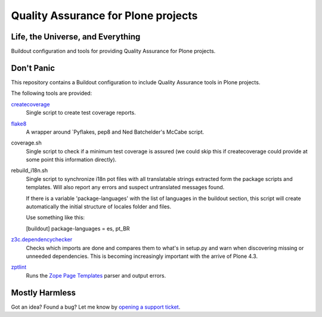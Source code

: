 ====================================
Quality Assurance for Plone projects
====================================

Life, the Universe, and Everything
----------------------------------

Buildout configuration and tools for providing Quality Assurance for Plone projects.

Don't Panic
-----------

This repository contains a Buildout configuration to include Quality Assurance
tools in Plone projects.

The following tools are provided:

`createcoverage`_
    Single script to create test coverage reports.

`flake8`_
    A wrapper around `Pyflakes, pep8 and Ned Batchelder's McCabe script.

coverage.sh
    Single script to check if a minimum test coverage is assured (we could
    skip this if createcoverage could provide at some point this
    information directly).

rebuild_i18n.sh
    Single script to synchronize i18n pot files with all translatable strings
    extracted form the package scripts and templates. Will also report any
    errors and suspect untranslated messages found.

    If there is a variable 'package-languages' with the list of languages
    in the buildout section, this script will create automatically the initial
    structure of locales folder and files.

    Use something like this:

    [buildout]
    package-languages = es, pt_BR

`z3c.dependencychecker`_
    Checks which imports are done and compares them to what's in setup.py and
    warn when discovering missing or unneeded dependencies. This is becoming
    increasingly important with the arrive of Plone 4.3.

`zptlint`_
    Runs the `Zope Page Templates`_ parser and output errors.

Mostly Harmless
---------------

Got an idea? Found a bug? Let me know by `opening a support ticket`_.

.. _`createcoverage`: https://pypi.python.org/pypi/createcoverage
.. _`flake8`: https://pypi.python.org/pypi/flake8
.. _`pep8`: https://pypi.python.org/pypi/pep8
.. _`pyflakes`: https://pypi.python.org/pypi/pyflakes
.. _`z3c.dependencychecker`: https://pypi.python.org/pypi/z3c.dependencychecker
.. _`zptlint`: https://pypi.python.org/pypi/zptlint
.. _`Zope Page Templates`: https://pypi.python.org/pypi/zope.pagetemplate
.. _`opening a support ticket`: https://github.com/hvelarde/qa/issues
